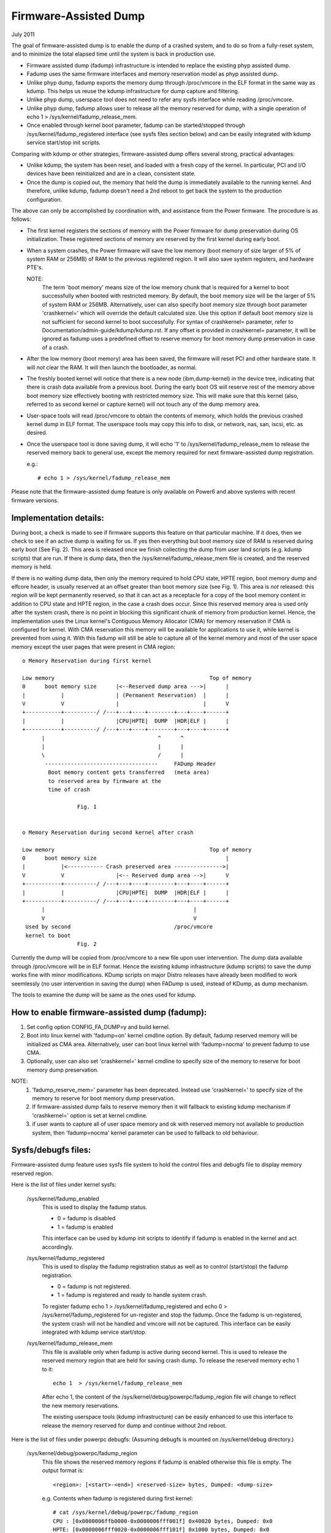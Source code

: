 ======================
Firmware-Assisted Dump
======================

July 2011

The goal of firmware-assisted dump is to enable the dump of
a crashed system, and to do so from a fully-reset system, and
to minimize the total elapsed time until the system is back
in production use.

- Firmware assisted dump (fadump) infrastructure is intended to replace
  the existing phyp assisted dump.
- Fadump uses the same firmware interfaces and memory reservation model
  as phyp assisted dump.
- Unlike phyp dump, fadump exports the memory dump through /proc/vmcore
  in the ELF format in the same way as kdump. This helps us reuse the
  kdump infrastructure for dump capture and filtering.
- Unlike phyp dump, userspace tool does not need to refer any sysfs
  interface while reading /proc/vmcore.
- Unlike phyp dump, fadump allows user to release all the memory reserved
  for dump, with a single operation of echo 1 > /sys/kernel/fadump_release_mem.
- Once enabled through kernel boot parameter, fadump can be
  started/stopped through /sys/kernel/fadump_registered interface (see
  sysfs files section below) and can be easily integrated with kdump
  service start/stop init scripts.

Comparing with kdump or other strategies, firmware-assisted
dump offers several strong, practical advantages:

-  Unlike kdump, the system has been reset, and loaded
   with a fresh copy of the kernel.  In particular,
   PCI and I/O devices have been reinitialized and are
   in a clean, consistent state.
-  Once the dump is copied out, the memory that held the dump
   is immediately available to the running kernel. And therefore,
   unlike kdump, fadump doesn't need a 2nd reboot to get back
   the system to the production configuration.

The above can only be accomplished by coordination with,
and assistance from the Power firmware. The procedure is
as follows:

-  The first kernel registers the sections of memory with the
   Power firmware for dump preservation during OS initialization.
   These registered sections of memory are reserved by the first
   kernel during early boot.

-  When a system crashes, the Power firmware will save
   the low memory (boot memory of size larger of 5% of system RAM
   or 256MB) of RAM to the previous registered region. It will
   also save system registers, and hardware PTE's.

   NOTE:
         The term 'boot memory' means size of the low memory chunk
         that is required for a kernel to boot successfully when
         booted with restricted memory. By default, the boot memory
         size will be the larger of 5% of system RAM or 256MB.
         Alternatively, user can also specify boot memory size
         through boot parameter 'crashkernel=' which will override
         the default calculated size. Use this option if default
         boot memory size is not sufficient for second kernel to
         boot successfully. For syntax of crashkernel= parameter,
         refer to Documentation/admin-guide/kdump/kdump.rst. If any offset is
         provided in crashkernel= parameter, it will be ignored
         as fadump uses a predefined offset to reserve memory
         for boot memory dump preservation in case of a crash.

-  After the low memory (boot memory) area has been saved, the
   firmware will reset PCI and other hardware state.  It will
   *not* clear the RAM. It will then launch the bootloader, as
   normal.

-  The freshly booted kernel will notice that there is a new
   node (ibm,dump-kernel) in the device tree, indicating that
   there is crash data available from a previous boot. During
   the early boot OS will reserve rest of the memory above
   boot memory size effectively booting with restricted memory
   size. This will make sure that this kernel (also, referred
   to as second kernel or capture kernel) will not touch any
   of the dump memory area.

-  User-space tools will read /proc/vmcore to obtain the contents
   of memory, which holds the previous crashed kernel dump in ELF
   format. The userspace tools may copy this info to disk, or
   network, nas, san, iscsi, etc. as desired.

-  Once the userspace tool is done saving dump, it will echo
   '1' to /sys/kernel/fadump_release_mem to release the reserved
   memory back to general use, except the memory required for
   next firmware-assisted dump registration.

   e.g.::

     # echo 1 > /sys/kernel/fadump_release_mem

Please note that the firmware-assisted dump feature
is only available on Power6 and above systems with recent
firmware versions.

Implementation details:
-----------------------

During boot, a check is made to see if firmware supports
this feature on that particular machine. If it does, then
we check to see if an active dump is waiting for us. If yes
then everything but boot memory size of RAM is reserved during
early boot (See Fig. 2). This area is released once we finish
collecting the dump from user land scripts (e.g. kdump scripts)
that are run. If there is dump data, then the
/sys/kernel/fadump_release_mem file is created, and the reserved
memory is held.

If there is no waiting dump data, then only the memory required
to hold CPU state, HPTE region, boot memory dump and elfcore
header, is usually reserved at an offset greater than boot memory
size (see Fig. 1). This area is *not* released: this region will
be kept permanently reserved, so that it can act as a receptacle
for a copy of the boot memory content in addition to CPU state
and HPTE region, in the case a crash does occur. Since this reserved
memory area is used only after the system crash, there is no point in
blocking this significant chunk of memory from production kernel.
Hence, the implementation uses the Linux kernel's Contiguous Memory
Allocator (CMA) for memory reservation if CMA is configured for kernel.
With CMA reservation this memory will be available for applications to
use it, while kernel is prevented from using it. With this fadump will
still be able to capture all of the kernel memory and most of the user
space memory except the user pages that were present in CMA region::

  o Memory Reservation during first kernel

  Low memory                                                Top of memory
  0      boot memory size      |<--Reserved dump area --->|      |
  |           |                | (Permanent Reservation)  |      |
  V           V                |                          |      V
  +-----------+----------/ /---+---+----+--------+---+----+------+
  |           |                |CPU|HPTE|  DUMP  |HDR|ELF |      |
  +-----------+----------/ /---+---+----+--------+---+----+------+
        |                                   ^      ^
        |                                   |      |
        \                                   /      |
         -----------------------------------     FADump Header
          Boot memory content gets transferred   (meta area)
          to reserved area by firmware at the
          time of crash

                   Fig. 1


  o Memory Reservation during second kernel after crash

  Low memory                                                Top of memory
  0      boot memory size                                        |
  |           |<----------- Crash preserved area --------------->|
  V           V                |<-- Reserved dump area -->|      V
  +-----------+----------/ /---+---+----+--------+---+----+------+
  |           |                |CPU|HPTE|  DUMP  |HDR|ELF |      |
  +-----------+----------/ /---+---+----+--------+---+----+------+
        |                                              |
        V                                              V
   Used by second                                /proc/vmcore
   kernel to boot
                   Fig. 2

Currently the dump will be copied from /proc/vmcore to a new file upon
user intervention. The dump data available through /proc/vmcore will be
in ELF format. Hence the existing kdump infrastructure (kdump scripts)
to save the dump works fine with minor modifications. KDump scripts on
major Distro releases have already been modified to work seemlessly (no
user intervention in saving the dump) when FADump is used, instead of
KDump, as dump mechanism.

The tools to examine the dump will be same as the ones
used for kdump.

How to enable firmware-assisted dump (fadump):
----------------------------------------------

1. Set config option CONFIG_FA_DUMP=y and build kernel.
2. Boot into linux kernel with 'fadump=on' kernel cmdline option.
   By default, fadump reserved memory will be initialized as CMA area.
   Alternatively, user can boot linux kernel with 'fadump=nocma' to
   prevent fadump to use CMA.
3. Optionally, user can also set 'crashkernel=' kernel cmdline
   to specify size of the memory to reserve for boot memory dump
   preservation.

NOTE:
     1. 'fadump_reserve_mem=' parameter has been deprecated. Instead
        use 'crashkernel=' to specify size of the memory to reserve
        for boot memory dump preservation.
     2. If firmware-assisted dump fails to reserve memory then it
        will fallback to existing kdump mechanism if 'crashkernel='
        option is set at kernel cmdline.
     3. if user wants to capture all of user space memory and ok with
        reserved memory not available to production system, then
        'fadump=nocma' kernel parameter can be used to fallback to
        old behaviour.

Sysfs/debugfs files:
--------------------

Firmware-assisted dump feature uses sysfs file system to hold
the control files and debugfs file to display memory reserved region.

Here is the list of files under kernel sysfs:

 /sys/kernel/fadump_enabled
    This is used to display the fadump status.

    - 0 = fadump is disabled
    - 1 = fadump is enabled

    This interface can be used by kdump init scripts to identify if
    fadump is enabled in the kernel and act accordingly.

 /sys/kernel/fadump_registered
    This is used to display the fadump registration status as well
    as to control (start/stop) the fadump registration.

    - 0 = fadump is not registered.
    - 1 = fadump is registered and ready to handle system crash.

    To register fadump echo 1 > /sys/kernel/fadump_registered and
    echo 0 > /sys/kernel/fadump_registered for un-register and stop the
    fadump. Once the fadump is un-registered, the system crash will not
    be handled and vmcore will not be captured. This interface can be
    easily integrated with kdump service start/stop.

 /sys/kernel/fadump_release_mem
    This file is available only when fadump is active during
    second kernel. This is used to release the reserved memory
    region that are held for saving crash dump. To release the
    reserved memory echo 1 to it::

	echo 1  > /sys/kernel/fadump_release_mem

    After echo 1, the content of the /sys/kernel/debug/powerpc/fadump_region
    file will change to reflect the new memory reservations.

    The existing userspace tools (kdump infrastructure) can be easily
    enhanced to use this interface to release the memory reserved for
    dump and continue without 2nd reboot.

Here is the list of files under powerpc debugfs:
(Assuming debugfs is mounted on /sys/kernel/debug directory.)

 /sys/kernel/debug/powerpc/fadump_region
    This file shows the reserved memory regions if fadump is
    enabled otherwise this file is empty. The output format
    is::

      <region>: [<start>-<end>] <reserved-size> bytes, Dumped: <dump-size>

    e.g.
    Contents when fadump is registered during first kernel::

      # cat /sys/kernel/debug/powerpc/fadump_region
      CPU : [0x0000006ffb0000-0x0000006fff001f] 0x40020 bytes, Dumped: 0x0
      HPTE: [0x0000006fff0020-0x0000006fff101f] 0x1000 bytes, Dumped: 0x0
      DUMP: [0x0000006fff1020-0x0000007fff101f] 0x10000000 bytes, Dumped: 0x0

    Contents when fadump is active during second kernel::

      # cat /sys/kernel/debug/powerpc/fadump_region
      CPU : [0x0000006ffb0000-0x0000006fff001f] 0x40020 bytes, Dumped: 0x40020
      HPTE: [0x0000006fff0020-0x0000006fff101f] 0x1000 bytes, Dumped: 0x1000
      DUMP: [0x0000006fff1020-0x0000007fff101f] 0x10000000 bytes, Dumped: 0x10000000
          : [0x00000010000000-0x0000006ffaffff] 0x5ffb0000 bytes, Dumped: 0x5ffb0000

NOTE:
      Please refer to Documentation/filesystems/debugfs.txt on
      how to mount the debugfs filesystem.


TODO:
-----
 - Need to come up with the better approach to find out more
   accurate boot memory size that is required for a kernel to
   boot successfully when booted with restricted memory.
 - The fadump implementation introduces a fadump crash info structure
   in the scratch area before the ELF core header. The idea of introducing
   this structure is to pass some important crash info data to the second
   kernel which will help second kernel to populate ELF core header with
   correct data before it gets exported through /proc/vmcore. The current
   design implementation does not address a possibility of introducing
   additional fields (in future) to this structure without affecting
   compatibility. Need to come up with the better approach to address this.

   The possible approaches are:

	1. Introduce version field for version tracking, bump up the version
	whenever a new field is added to the structure in future. The version
	field can be used to find out what fields are valid for the current
	version of the structure.
	2. Reserve the area of predefined size (say PAGE_SIZE) for this
	structure and have unused area as reserved (initialized to zero)
	for future field additions.

   The advantage of approach 1 over 2 is we don't need to reserve extra space.

Author: Mahesh Salgaonkar <mahesh@linux.vnet.ibm.com>

This document is based on the original documentation written for phyp

assisted dump by Linas Vepstas and Manish Ahuja.
